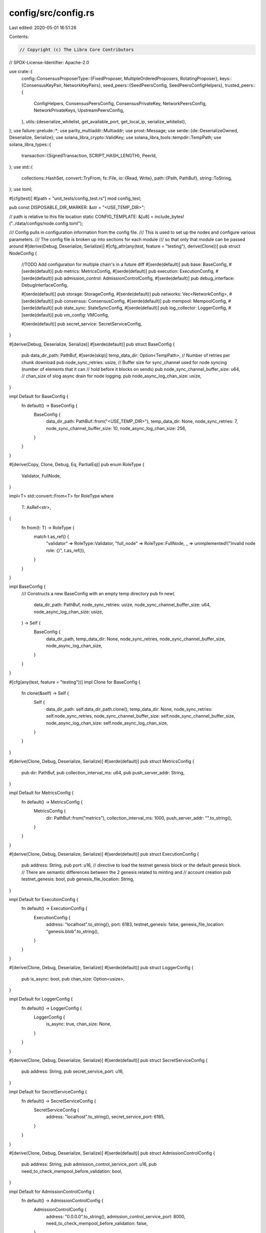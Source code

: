 config/src/config.rs
====================

Last edited: 2020-05-01 16:51:26

Contents:

.. code-block:: rs

    // Copyright (c) The Libra Core Contributors
// SPDX-License-Identifier: Apache-2.0

use crate::{
    config::ConsensusProposerType::{FixedProposer, MultipleOrderedProposers, RotatingProposer},
    keys::{ConsensusKeyPair, NetworkKeyPairs},
    seed_peers::{SeedPeersConfig, SeedPeersConfigHelpers},
    trusted_peers::{
        ConfigHelpers, ConsensusPeersConfig, ConsensusPrivateKey, NetworkPeersConfig,
        NetworkPrivateKeys, UpstreamPeersConfig,
    },
    utils::{deserialize_whitelist, get_available_port, get_local_ip, serialize_whitelist},
};
use failure::prelude::*;
use parity_multiaddr::Multiaddr;
use prost::Message;
use serde::{de::DeserializeOwned, Deserialize, Serialize};
use solana_libra_crypto::ValidKey;
use solana_libra_tools::tempdir::TempPath;
use solana_libra_types::{
    transaction::{SignedTransaction, SCRIPT_HASH_LENGTH},
    PeerId,
};
use std::{
    collections::HashSet,
    convert::TryFrom,
    fs::File,
    io::{Read, Write},
    path::{Path, PathBuf},
    string::ToString,
};
use toml;

#[cfg(test)]
#[path = "unit_tests/config_test.rs"]
mod config_test;

pub const DISPOSABLE_DIR_MARKER: &str = "<USE_TEMP_DIR>";

// path is relative to this file location
static CONFIG_TEMPLATE: &[u8] = include_bytes!("../data/configs/node.config.toml");

/// Config pulls in configuration information from the config file.
/// This is used to set up the nodes and configure various parameters.
/// The config file is broken up into sections for each module
/// so that only that module can be passed around
#[derive(Debug, Deserialize, Serialize)]
#[cfg_attr(any(test, feature = "testing"), derive(Clone))]
pub struct NodeConfig {
    //TODO Add configuration for multiple chain's in a future diff
    #[serde(default)]
    pub base: BaseConfig,
    #[serde(default)]
    pub metrics: MetricsConfig,
    #[serde(default)]
    pub execution: ExecutionConfig,
    #[serde(default)]
    pub admission_control: AdmissionControlConfig,
    #[serde(default)]
    pub debug_interface: DebugInterfaceConfig,

    #[serde(default)]
    pub storage: StorageConfig,
    #[serde(default)]
    pub networks: Vec<NetworkConfig>,
    #[serde(default)]
    pub consensus: ConsensusConfig,
    #[serde(default)]
    pub mempool: MempoolConfig,
    #[serde(default)]
    pub state_sync: StateSyncConfig,
    #[serde(default)]
    pub log_collector: LoggerConfig,
    #[serde(default)]
    pub vm_config: VMConfig,

    #[serde(default)]
    pub secret_service: SecretServiceConfig,
}

#[derive(Debug, Deserialize, Serialize)]
#[serde(default)]
pub struct BaseConfig {
    pub data_dir_path: PathBuf,
    #[serde(skip)]
    temp_data_dir: Option<TempPath>,
    // Number of retries per chunk download
    pub node_sync_retries: usize,
    // Buffer size for sync_channel used for node syncing (number of elements that it can
    // hold before it blocks on sends)
    pub node_sync_channel_buffer_size: u64,
    // chan_size of slog async drain for node logging.
    pub node_async_log_chan_size: usize,
}

impl Default for BaseConfig {
    fn default() -> BaseConfig {
        BaseConfig {
            data_dir_path: PathBuf::from("<USE_TEMP_DIR>"),
            temp_data_dir: None,
            node_sync_retries: 7,
            node_sync_channel_buffer_size: 10,
            node_async_log_chan_size: 256,
        }
    }
}

#[derive(Copy, Clone, Debug, Eq, PartialEq)]
pub enum RoleType {
    Validator,
    FullNode,
}

impl<T> std::convert::From<T> for RoleType
where
    T: AsRef<str>,
{
    fn from(t: T) -> RoleType {
        match t.as_ref() {
            "validator" => RoleType::Validator,
            "full_node" => RoleType::FullNode,
            _ => unimplemented!("Invalid node role: {}", t.as_ref()),
        }
    }
}

impl BaseConfig {
    /// Constructs a new BaseConfig with an empty temp directory
    pub fn new(
        data_dir_path: PathBuf,
        node_sync_retries: usize,
        node_sync_channel_buffer_size: u64,
        node_async_log_chan_size: usize,
    ) -> Self {
        BaseConfig {
            data_dir_path,
            temp_data_dir: None,
            node_sync_retries,
            node_sync_channel_buffer_size,
            node_async_log_chan_size,
        }
    }
}

#[cfg(any(test, feature = "testing"))]
impl Clone for BaseConfig {
    fn clone(&self) -> Self {
        Self {
            data_dir_path: self.data_dir_path.clone(),
            temp_data_dir: None,
            node_sync_retries: self.node_sync_retries,
            node_sync_channel_buffer_size: self.node_sync_channel_buffer_size,
            node_async_log_chan_size: self.node_async_log_chan_size,
        }
    }
}

#[derive(Clone, Debug, Deserialize, Serialize)]
#[serde(default)]
pub struct MetricsConfig {
    pub dir: PathBuf,
    pub collection_interval_ms: u64,
    pub push_server_addr: String,
}

impl Default for MetricsConfig {
    fn default() -> MetricsConfig {
        MetricsConfig {
            dir: PathBuf::from("metrics"),
            collection_interval_ms: 1000,
            push_server_addr: "".to_string(),
        }
    }
}

#[derive(Clone, Debug, Deserialize, Serialize)]
#[serde(default)]
pub struct ExecutionConfig {
    pub address: String,
    pub port: u16,
    // directive to load the testnet genesis block or the default genesis block.
    // There are semantic differences between the 2 genesis related to minting and
    // account creation
    pub testnet_genesis: bool,
    pub genesis_file_location: String,
}

impl Default for ExecutionConfig {
    fn default() -> ExecutionConfig {
        ExecutionConfig {
            address: "localhost".to_string(),
            port: 6183,
            testnet_genesis: false,
            genesis_file_location: "genesis.blob".to_string(),
        }
    }
}

#[derive(Clone, Debug, Deserialize, Serialize)]
#[serde(default)]
pub struct LoggerConfig {
    pub is_async: bool,
    pub chan_size: Option<usize>,
}

impl Default for LoggerConfig {
    fn default() -> LoggerConfig {
        LoggerConfig {
            is_async: true,
            chan_size: None,
        }
    }
}

#[derive(Clone, Debug, Deserialize, Serialize)]
#[serde(default)]
pub struct SecretServiceConfig {
    pub address: String,
    pub secret_service_port: u16,
}

impl Default for SecretServiceConfig {
    fn default() -> SecretServiceConfig {
        SecretServiceConfig {
            address: "localhost".to_string(),
            secret_service_port: 6185,
        }
    }
}

#[derive(Clone, Debug, Deserialize, Serialize)]
#[serde(default)]
pub struct AdmissionControlConfig {
    pub address: String,
    pub admission_control_service_port: u16,
    pub need_to_check_mempool_before_validation: bool,
}

impl Default for AdmissionControlConfig {
    fn default() -> AdmissionControlConfig {
        AdmissionControlConfig {
            address: "0.0.0.0".to_string(),
            admission_control_service_port: 8000,
            need_to_check_mempool_before_validation: false,
        }
    }
}

#[derive(Clone, Debug, Deserialize, Serialize)]
#[serde(default)]
pub struct DebugInterfaceConfig {
    pub admission_control_node_debug_port: u16,
    pub secret_service_node_debug_port: u16,
    pub storage_node_debug_port: u16,
    // This has similar use to the core-node-debug-server itself
    pub metrics_server_port: u16,
    pub address: String,
}

impl Default for DebugInterfaceConfig {
    fn default() -> DebugInterfaceConfig {
        DebugInterfaceConfig {
            admission_control_node_debug_port: 6191,
            storage_node_debug_port: 6194,
            secret_service_node_debug_port: 6195,
            metrics_server_port: 9101,
            address: "localhost".to_string(),
        }
    }
}

#[derive(Clone, Debug, Deserialize, Serialize)]
#[serde(default)]
pub struct StorageConfig {
    pub address: String,
    pub port: u16,
    pub dir: PathBuf,
    pub grpc_max_receive_len: Option<i32>,
}

impl Default for StorageConfig {
    fn default() -> StorageConfig {
        StorageConfig {
            address: "localhost".to_string(),
            port: 6184,
            dir: PathBuf::from("libradb/db"),
            grpc_max_receive_len: Some(100_000_000),
        }
    }
}

#[cfg_attr(any(test, feature = "testing"), derive(Clone))]
#[derive(Debug, Deserialize, Serialize)]
#[serde(default)]
pub struct NetworkConfig {
    pub peer_id: String,
    // TODO: Add support for multiple listen/advertised addresses in config.
    // The address that this node is listening on for new connections.
    pub listen_address: Multiaddr,
    // The address that this node advertises to other nodes for the discovery protocol.
    pub advertised_address: Multiaddr,
    pub discovery_interval_ms: u64,
    pub connectivity_check_interval_ms: u64,
    // Flag to toggle if Noise is used for encryption and authentication.
    pub enable_encryption_and_authentication: bool,
    // If the network is permissioned, only trusted peers are allowed to connect. Otherwise, any
    // node can connect. If this flag is set to true, the `enable_encryption_and_authentication`
    // must also be set to true.
    pub is_permissioned: bool,
    // The role of the node in the network. One of: {"validator", "full_node"}.
    pub role: String,
    // network_keypairs contains the node's network keypairs.
    // it is filled later on from network_keypairs_file.
    #[serde(skip)]
    pub network_keypairs: NetworkKeyPairs,
    pub network_keypairs_file: PathBuf,
    // network peers are the nodes allowed to connect when the network is started in permissioned
    // mode.
    #[serde(skip)]
    pub network_peers: NetworkPeersConfig,
    pub network_peers_file: PathBuf,
    // seed_peers act as seed nodes for the discovery protocol.
    #[serde(skip)]
    pub seed_peers: SeedPeersConfig,
    pub seed_peers_file: PathBuf,
}

impl Default for NetworkConfig {
    fn default() -> NetworkConfig {
        NetworkConfig {
            peer_id: "".to_string(),
            role: "validator".to_string(),
            listen_address: "/ip4/0.0.0.0/tcp/6180".parse::<Multiaddr>().unwrap(),
            advertised_address: "/ip4/127.0.0.1/tcp/6180".parse::<Multiaddr>().unwrap(),
            discovery_interval_ms: 1000,
            connectivity_check_interval_ms: 5000,
            enable_encryption_and_authentication: true,
            is_permissioned: true,
            network_keypairs_file: PathBuf::from("network_keypairs.config.toml"),
            network_keypairs: NetworkKeyPairs::default(),
            network_peers_file: PathBuf::from("network_peers.config.toml"),
            network_peers: NetworkPeersConfig::default(),
            seed_peers_file: PathBuf::from("seed_peers.config.toml"),
            seed_peers: SeedPeersConfig::default(),
        }
    }
}

impl NetworkConfig {
    pub fn load<P: AsRef<Path>>(&mut self, path: P) -> Result<()> {
        if !self.network_peers_file.as_os_str().is_empty() {
            self.network_peers = NetworkPeersConfig::load_config(
                path.as_ref().with_file_name(&self.network_peers_file),
            );
        }
        if !self.network_keypairs_file.as_os_str().is_empty() {
            self.network_keypairs = NetworkKeyPairs::load_config(
                path.as_ref().with_file_name(&self.network_keypairs_file),
            );
        }
        if !self.seed_peers_file.as_os_str().is_empty() {
            self.seed_peers =
                SeedPeersConfig::load_config(path.as_ref().with_file_name(&self.seed_peers_file));
        }
        if self.advertised_address.to_string().is_empty() {
            self.advertised_address =
                get_local_ip().ok_or_else(|| ::failure::err_msg("No local IP"))?;
        }
        if self.listen_address.to_string().is_empty() {
            self.listen_address =
                get_local_ip().ok_or_else(|| ::failure::err_msg("No local IP"))?;
        }
        // If PeerId is not set, it is derived from NetworkIdentityKey.
        if self.peer_id == "" {
            self.peer_id = PeerId::try_from(
                self.network_keypairs
                    .get_network_identity_public()
                    .to_bytes(),
            )
            .unwrap()
            .to_string();
        }
        Ok(())
    }
}

#[cfg_attr(any(test, feature = "testing"), derive(Clone))]
#[derive(Debug, Deserialize, Serialize)]
#[serde(default)]
pub struct ConsensusConfig {
    pub max_block_size: u64,
    pub proposer_type: String,
    pub contiguous_rounds: u32,
    pub max_pruned_blocks_in_mem: Option<u64>,
    pub pacemaker_initial_timeout_ms: Option<u64>,
    // consensus_keypair contains the node's consensus keypair.
    // it is filled later on from consensus_keypair_file.
    #[serde(skip)]
    pub consensus_keypair: ConsensusKeyPair,
    pub consensus_keypair_file: PathBuf,
    #[serde(skip)]
    pub consensus_peers: ConsensusPeersConfig,
    pub consensus_peers_file: PathBuf,
}

impl Default for ConsensusConfig {
    fn default() -> ConsensusConfig {
        ConsensusConfig {
            max_block_size: 100,
            proposer_type: "multiple_ordered_proposers".to_string(),
            contiguous_rounds: 2,
            max_pruned_blocks_in_mem: None,
            pacemaker_initial_timeout_ms: None,
            consensus_keypair: ConsensusKeyPair::default(),
            consensus_keypair_file: PathBuf::from("consensus_keypair.config.toml"),
            consensus_peers: ConsensusPeersConfig::default(),
            consensus_peers_file: PathBuf::from("consensus_peers.config.toml"),
        }
    }
}

#[derive(Debug, Eq, PartialEq, Clone, Copy)]
pub enum ConsensusProposerType {
    // Choose the smallest PeerId as the proposer
    FixedProposer,
    // Round robin rotation of proposers
    RotatingProposer,
    // Multiple ordered proposers per round (primary, secondary, etc.)
    MultipleOrderedProposers,
}

impl ConsensusConfig {
    pub fn load<P: AsRef<Path>>(&mut self, path: P) -> Result<()> {
        if !self.consensus_keypair_file.as_os_str().is_empty() {
            self.consensus_keypair = ConsensusKeyPair::load_config(
                path.as_ref().with_file_name(&self.consensus_keypair_file),
            );
        }
        if !self.consensus_peers_file.as_os_str().is_empty() {
            self.consensus_peers = ConsensusPeersConfig::load_config(
                path.as_ref().with_file_name(&self.consensus_peers_file),
            );
        }
        Ok(())
    }

    pub fn get_proposer_type(&self) -> ConsensusProposerType {
        match self.proposer_type.as_str() {
            "fixed_proposer" => FixedProposer,
            "rotating_proposer" => RotatingProposer,
            "multiple_ordered_proposers" => MultipleOrderedProposers,
            &_ => unimplemented!("Invalid proposer type: {}", self.proposer_type),
        }
    }

    pub fn contiguous_rounds(&self) -> u32 {
        self.contiguous_rounds
    }

    pub fn max_block_size(&self) -> u64 {
        self.max_block_size
    }

    pub fn max_pruned_blocks_in_mem(&self) -> &Option<u64> {
        &self.max_pruned_blocks_in_mem
    }

    pub fn pacemaker_initial_timeout_ms(&self) -> &Option<u64> {
        &self.pacemaker_initial_timeout_ms
    }
}

#[derive(Clone, Debug, Deserialize, Serialize)]
#[serde(default)]
pub struct MempoolConfig {
    pub broadcast_transactions: bool,
    pub shared_mempool_tick_interval_ms: u64,
    pub shared_mempool_batch_size: usize,
    pub shared_mempool_max_concurrent_inbound_syncs: usize,
    pub capacity: usize,
    // max number of transactions per user in Mempool
    pub capacity_per_user: usize,
    pub system_transaction_timeout_secs: u64,
    pub system_transaction_gc_interval_ms: u64,
    pub mempool_service_port: u16,
    pub address: String,
}

impl Default for MempoolConfig {
    fn default() -> MempoolConfig {
        MempoolConfig {
            broadcast_transactions: true,
            shared_mempool_tick_interval_ms: 50,
            shared_mempool_batch_size: 100,
            shared_mempool_max_concurrent_inbound_syncs: 100,
            capacity: 1_000_000,
            capacity_per_user: 100,
            system_transaction_timeout_secs: 86400,
            address: "localhost".to_string(),
            mempool_service_port: 6182,
            system_transaction_gc_interval_ms: 180_000,
        }
    }
}

#[derive(Clone, Debug, Deserialize, Serialize)]
#[serde(default)]
pub struct StateSyncConfig {
    // Size of chunk to request for state synchronization
    pub chunk_limit: u64,
    // interval used for checking state synchronization progress
    pub tick_interval_ms: u64,
    // default timeout used for long polling to remote peer
    pub long_poll_timeout_ms: u64,
    // valid maximum chunk limit for sanity check
    pub max_chunk_limit: u64,
    // valid maximum timeout limit for sanity check
    pub max_timeout_ms: u64,
    // List of peers to use as upstream in state sync protocols.
    #[serde(flatten)]
    pub upstream_peers: UpstreamPeersConfig,
}

impl Default for StateSyncConfig {
    fn default() -> Self {
        Self {
            chunk_limit: 1000,
            tick_interval_ms: 100,
            long_poll_timeout_ms: 30000,
            max_chunk_limit: 1000,
            max_timeout_ms: 120_000,
            upstream_peers: UpstreamPeersConfig::default(),
        }
    }
}

impl NodeConfig {
    /// Reads the config file and returns the configuration object in addition to doing some
    /// post-processing of the config
    /// Paths used in the config are either absolute or relative to the config location
    pub fn load<P: AsRef<Path>>(path: P) -> Result<Self> {
        let mut config = Self::load_config(&path);
        let mut validator_count = 0;
        for network in &mut config.networks {
            // We use provided peer id for validator role. Otherwise peer id is generated using
            // network identity key.
            if network.role == "validator" {
                assert_eq!(
                    validator_count, 0,
                    "At most 1 network config should be for a validator"
                );
                network.load(path.as_ref())?;
                validator_count += 1;
            } else {
                network.load(path.as_ref())?;
            }
        }
        config.consensus.load(path.as_ref())?;
        NodeConfigHelpers::update_data_dir_path_if_needed(&mut config)?;
        Ok(config)
    }

    /// Returns true if the node config is for a validator. Otherwise returns false.
    pub fn is_validator(&self) -> bool {
        self.networks
            .iter()
            .any(|network| RoleType::Validator == (&network.role).into())
    }

    /// Returns the validator network config for this node.
    pub fn get_validator_network_config(&self) -> Option<&NetworkConfig> {
        self.networks
            .iter()
            .filter(|network| RoleType::Validator == (&network.role).into())
            .last()
    }

    pub fn get_genesis_transaction_file(&self) -> PathBuf {
        let path = PathBuf::from(self.execution.genesis_file_location.clone());
        if path.is_relative() {
            self.base.data_dir_path.join(path)
        } else {
            path
        }
    }

    pub fn get_genesis_transaction(&self) -> Result<SignedTransaction> {
        let file_path = self.get_genesis_transaction_file();
        let mut file: File = File::open(&file_path).unwrap_or_else(|err| {
            panic!(
                "Failed to open file: {:?}; error: {:?}",
                file_path.clone(),
                err
            );
        });
        let mut buffer = vec![];
        file.read_to_end(&mut buffer)?;
        SignedTransaction::try_from(solana_libra_types::proto::types::SignedTransaction::decode(
            &buffer,
        )?)
    }

    pub fn get_storage_dir(&self) -> PathBuf {
        let path = self.storage.dir.clone();
        if path.is_relative() {
            self.base.data_dir_path.join(path)
        } else {
            path
        }
    }

    pub fn get_metrics_dir(&self) -> PathBuf {
        let path = self.metrics.dir.clone();
        if path.is_relative() {
            self.base.data_dir_path.join(path)
        } else {
            path
        }
    }
}

pub struct NodeConfigHelpers {}

impl NodeConfigHelpers {
    /// Returns a simple test config for single node. It does not have correct network_peers_file,
    /// consensus_peers_file, network_keypairs_file, consensus_keypair_file, and seed_peers_file
    /// set. It is expected that the callee will provide these.
    pub fn get_single_node_test_config(random_ports: bool) -> NodeConfig {
        Self::get_single_node_test_config_publish_options(random_ports, None)
    }

    /// Returns a simple test config for single node. It does not have correct network_peers_file,
    /// consensus_peers_file, network_keypairs_file, consensus_keypair_file, and seed_peers_file
    /// set. It is expected that the callee will provide these.
    /// `publishing_options` is either one of either `Open` or `CustomScripts` only.
    pub fn get_single_node_test_config_publish_options(
        random_ports: bool,
        publishing_options: Option<VMPublishingOption>,
    ) -> NodeConfig {
        let config_string = String::from_utf8_lossy(CONFIG_TEMPLATE);
        let mut config =
            NodeConfig::parse(&config_string).expect("Error parsing single node test config");
        if random_ports {
            NodeConfigHelpers::randomize_config_ports(&mut config);
        }
        if let Some(vm_publishing_option) = publishing_options {
            config.vm_config.publishing_options = vm_publishing_option;
        }
        let (mut private_keys, test_consensus_peers, test_network_peers) =
            ConfigHelpers::gen_validator_nodes(1, None);
        let peer_id = *private_keys.keys().nth(0).unwrap();
        let (
            ConsensusPrivateKey {
                consensus_private_key,
            },
            NetworkPrivateKeys {
                network_signing_private_key,
                network_identity_private_key,
            },
        ) = private_keys.remove_entry(&peer_id).unwrap().1;
        config.consensus.consensus_keypair = ConsensusKeyPair::load(Some(consensus_private_key));
        config.consensus.consensus_peers = test_consensus_peers;
        // Setup node's peer id.
        let mut network = config.networks.get_mut(0).unwrap();
        network.peer_id = peer_id.to_string();
        network.network_keypairs =
            NetworkKeyPairs::load(network_signing_private_key, network_identity_private_key);
        let seed_peers_config = SeedPeersConfigHelpers::get_test_config(&test_network_peers, None);
        network.listen_address = seed_peers_config
            .seed_peers
            .get(&peer_id.to_string())
            .unwrap()
            .get(0)
            .unwrap()
            .clone();
        network.advertised_address = network.listen_address.clone();
        network.seed_peers = seed_peers_config;
        network.network_peers = test_network_peers;
        NodeConfigHelpers::update_data_dir_path_if_needed(&mut config).expect("creating tempdir");
        config
    }

    /// Replaces temp marker with the actual path and returns holder to the temp dir.
    fn update_data_dir_path_if_needed(config: &mut NodeConfig) -> Result<()> {
        if config.base.data_dir_path == Path::new(DISPOSABLE_DIR_MARKER) {
            let dir = TempPath::new();
            dir.create_as_dir().expect("error creating tempdir");
            config.base.data_dir_path = dir.path().to_owned();
            config.base.temp_data_dir = Some(dir);
        }
        if config.execution.genesis_file_location == DISPOSABLE_DIR_MARKER {
            config.execution.genesis_file_location = "genesis.blob".to_string();
        }
        Ok(())
    }

    pub fn randomize_config_ports(config: &mut NodeConfig) {
        config.admission_control.admission_control_service_port = get_available_port();
        config.debug_interface.admission_control_node_debug_port = get_available_port();
        config.debug_interface.metrics_server_port = get_available_port();
        config.debug_interface.secret_service_node_debug_port = get_available_port();
        config.debug_interface.storage_node_debug_port = get_available_port();
        config.execution.port = get_available_port();
        config.mempool.mempool_service_port = get_available_port();
        config.secret_service.secret_service_port = get_available_port();
        config.storage.port = get_available_port();
    }
}

/// Holds the VM configuration, currently this is only the publishing options for scripts and
/// modules, but in the future this may need to be expanded to hold more information.
#[derive(Clone, Debug, Deserialize, Serialize)]
#[serde(default)]
pub struct VMConfig {
    pub publishing_options: VMPublishingOption,
}

impl Default for VMConfig {
    fn default() -> VMConfig {
        VMConfig {
            publishing_options: VMPublishingOption::Open,
        }
    }
}

/// Defines and holds the publishing policies for the VM. There are three possible configurations:
/// 1. No module publishing, only whitelisted scripts are allowed.
/// 2. No module publishing, custom scripts are allowed.
/// 3. Both module publishing and custom scripts are allowed.
/// We represent these as an enum instead of a struct since whitelisting and module/script
/// publishing are mutually exclusive options.
#[derive(Clone, Debug, Deserialize, Serialize)]
#[serde(tag = "type", content = "whitelist")]
pub enum VMPublishingOption {
    /// Only allow scripts on a whitelist to be run
    #[serde(deserialize_with = "deserialize_whitelist")]
    #[serde(serialize_with = "serialize_whitelist")]
    Locked(HashSet<[u8; SCRIPT_HASH_LENGTH]>),
    /// Allow custom scripts, but _not_ custom module publishing
    CustomScripts,
    /// Allow both custom scripts and custom module publishing
    Open,
}

impl VMPublishingOption {
    pub fn is_open(&self) -> bool {
        match self {
            VMPublishingOption::Open => true,
            _ => false,
        }
    }

    pub fn get_whitelist_set(&self) -> Option<&HashSet<[u8; SCRIPT_HASH_LENGTH]>> {
        match self {
            VMPublishingOption::Locked(whitelist) => Some(&whitelist),
            _ => None,
        }
    }
}

impl VMConfig {
    /// Creates a new `VMConfig` where the whitelist is empty. This should only be used for testing.
    #[allow(non_snake_case)]
    #[doc(hidden)]
    #[cfg(any(test, feature = "testing"))]
    pub fn empty_whitelist_FOR_TESTING() -> Self {
        VMConfig {
            publishing_options: VMPublishingOption::Locked(HashSet::new()),
        }
    }
}

pub trait PersistableConfig: Serialize + DeserializeOwned {
    // TODO: Return Result<Self> instead of panic.
    fn load_config<P: AsRef<Path>>(path: P) -> Self {
        let path = path.as_ref();
        let mut file =
            File::open(path).unwrap_or_else(|_| panic!("Cannot open config file {:?}", path));
        let mut contents = String::new();
        file.read_to_string(&mut contents)
            .unwrap_or_else(|_| panic!("Error reading config file {:?}", path));
        Self::parse(&contents).expect("Unable to parse config")
    }

    fn save_config<P: AsRef<Path>>(&self, output_file: P) {
        let contents = toml::to_vec(&self).expect("Error serializing");
        let mut file = File::create(output_file).expect("Error opening file");
        file.write_all(&contents).expect("Error writing file");
    }

    fn parse(serialized: &str) -> Result<Self> {
        Ok(toml::from_str(&serialized)?)
    }
}

impl<T: ?Sized> PersistableConfig for T where T: Serialize + DeserializeOwned {}


